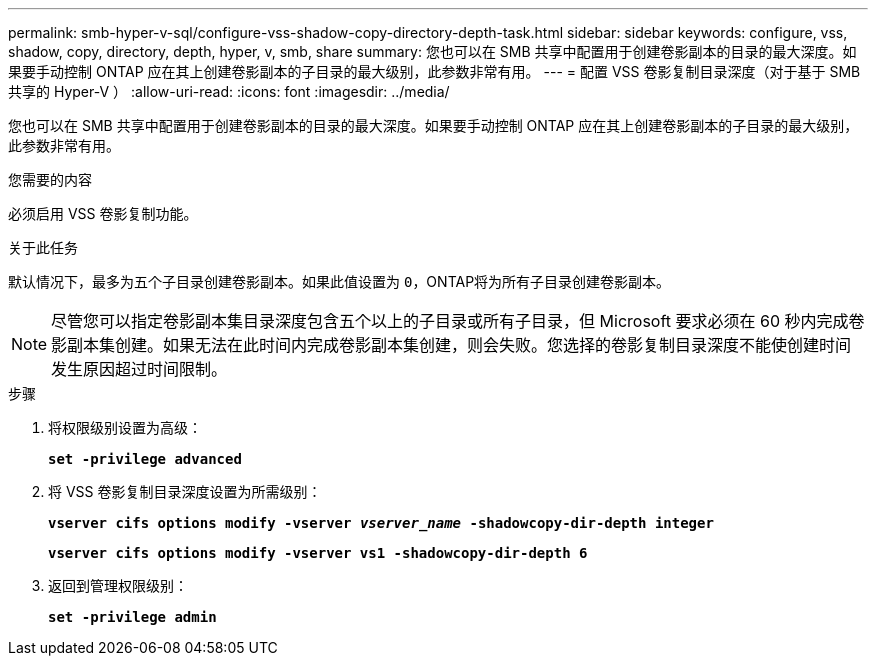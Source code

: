 ---
permalink: smb-hyper-v-sql/configure-vss-shadow-copy-directory-depth-task.html 
sidebar: sidebar 
keywords: configure, vss, shadow, copy, directory, depth, hyper, v, smb, share 
summary: 您也可以在 SMB 共享中配置用于创建卷影副本的目录的最大深度。如果要手动控制 ONTAP 应在其上创建卷影副本的子目录的最大级别，此参数非常有用。 
---
= 配置 VSS 卷影复制目录深度（对于基于 SMB 共享的 Hyper-V ）
:allow-uri-read: 
:icons: font
:imagesdir: ../media/


[role="lead"]
您也可以在 SMB 共享中配置用于创建卷影副本的目录的最大深度。如果要手动控制 ONTAP 应在其上创建卷影副本的子目录的最大级别，此参数非常有用。

.您需要的内容
必须启用 VSS 卷影复制功能。

.关于此任务
默认情况下，最多为五个子目录创建卷影副本。如果此值设置为 `0`，ONTAP将为所有子目录创建卷影副本。

[NOTE]
====
尽管您可以指定卷影副本集目录深度包含五个以上的子目录或所有子目录，但 Microsoft 要求必须在 60 秒内完成卷影副本集创建。如果无法在此时间内完成卷影副本集创建，则会失败。您选择的卷影复制目录深度不能使创建时间发生原因超过时间限制。

====
.步骤
. 将权限级别设置为高级：
+
`*set -privilege advanced*`

. 将 VSS 卷影复制目录深度设置为所需级别：
+
`*vserver cifs options modify -vserver _vserver_name_ -shadowcopy-dir-depth integer*`

+
`*vserver cifs options modify -vserver vs1 -shadowcopy-dir-depth 6*`

. 返回到管理权限级别：
+
`*set -privilege admin*`



